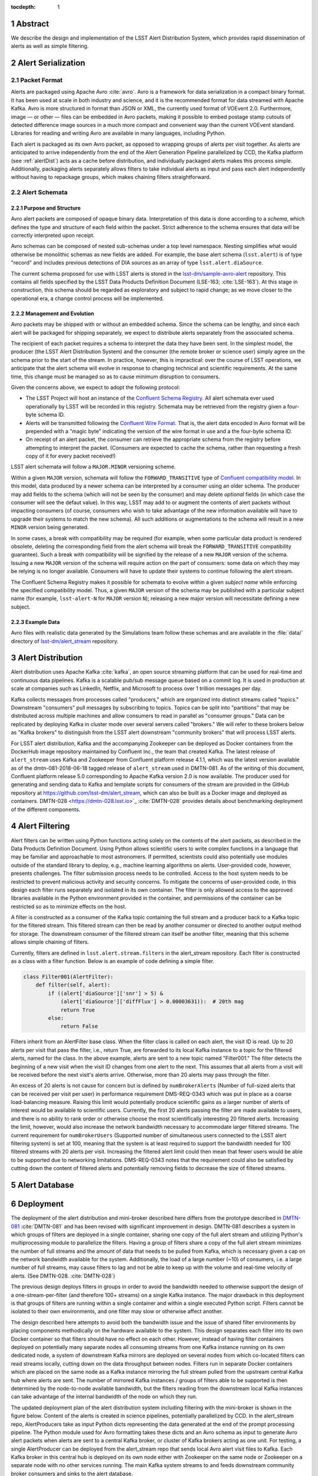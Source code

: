 :tocdepth: 1

.. Please do not modify tocdepth; will be fixed when a new Sphinx theme is shipped.

.. sectnum::


Abstract
=========

We describe the design and implementation of the LSST Alert Distribution System, which provides rapid dissemination of alerts as well as simple filtering.

Alert Serialization
===================

Packet Format
-------------

Alerts are packaged using Apache Avro :cite:`avro`.
Avro is a framework for data serialization in a compact binary format.
It has been used at scale in both industry and science, and it is the recommended format for data streamed with Apache Kafka.
Avro is more structured in format than JSON or XML, the currently used format of VOEvent 2.0.
Furthermore, image — or other — files can be embedded in Avro packets, making it possible to embed postage stamp cutouts of detected difference image sources in a much more compact and convenient way than the current VOEvent standard.
Libraries for reading and writing Avro are available in many languages, including Python.

Each alert is packaged as its own Avro packet, as opposed to wrapping groups of alerts per visit together.
As alerts are anticipated to arrive independently from the end of the Alert Generation Pipeline parallelized by CCD, the Kafka platform (see :ref:`alertDist`) acts as a cache before distribution, and individually packaged alerts makes this process simple.
Additionally, packaging alerts separately allows filters to take individual alerts as input and pass each alert independently without having to repackage groups, which makes chaining filters straightforward.

Alert Schemata
--------------

Purpose and Structure
^^^^^^^^^^^^^^^^^^^^^

Avro alert packets are composed of opaque binary data.
Interpretation of this data is done according to a *schema*, which defines the type and structure of each field within the packet.
Strict adherence to the schema ensures that data will be correctly interpreted upon receipt.

Avro schemas can be composed of nested sub-schemas under a top level namespace.
Nesting simplifies what would otherwise be monolithic schemas as new fields are added.
For example, the base alert schema (``lsst.alert``) is of type "record" and includes previous detections of DIA sources as an array of type ``lsst.alert.diaSource``.

The current schema proposed for use with LSST alerts is stored in the `lsst-dm/sample-avro-alert`_ repository.
This contains all fields specified by the LSST Data Products Definition Document (LSE-163; :cite:`LSE-163`).
At this stage in construction, this schema should be regarded as exploratory and subject to rapid change; as we move closer to the operational era, a change control process will be implemented.

.. _lsst-dm/sample-avro-alert: https://github.com/lsst-dm/sample-avro-alert

Management and Evolution
^^^^^^^^^^^^^^^^^^^^^^^^

Avro packets may be shipped with or without an embedded schema.
Since the schema can be lengthy, and since each alert will be packaged for shipping separately, we expect to distribute alerts separately from the associated schema.

The recipient of each packet requires a schema to interpret the data they have been sent.
In the simplest model, the producer (the LSST Alert Distribution System) and the consumer (the remote broker or science user) simply agree on the schema prior to the start of the stream.
In practice, however, this is impractical: over the course of LSST operations, we anticipate that the alert schema will evolve in response to changing technical and scientific requirements.
At the same time, this change must be managed so as to cause minimum disruption to consumers.

Given the concerns above, we expect to adopt the following protocol:

- The LSST Project will host an instance of the `Confluent Schema Registry`_.
  All alert schemata ever used operationally by LSST will be recorded in this registry.
  Schemata may be retrieved from the registry given a four-byte schema ID.
- Alerts will be transmitted following the `Confluent Wire Format`_.
  That is, the alert data encoded in Avro format will be prepended with a “magic byte” indicating the version of the wire format in use and a the four-byte schema ID.
- On receipt of an alert packet, the consumer can retrieve the appropriate schema from the registry before attempting to interpret the packet.
  (Consumers are expected to cache the schema, rather than requesting a fresh copy of it for every packet received!)

LSST alert schemata will follow a ``MAJOR.MINOR`` versioning scheme.

Within a given ``MAJOR`` version, schemata will follow the ``FORWARD_TRANSITIVE`` type of `Confluent compatibility model`_.
In this model, data produced by a newer schema can be interpreted by a consumer using an older schema.
The producer may add fields to the schema (which will not be seen by the consumer) and may delete *optional* fields (in which case the consumer will see the defaut value).
In this way, LSST may add to or augment the contents of alert packets without impacting consumers (of course, consumers who wish to take advantage of the new information available will have to upgrade their systems to match the new schema).
All such additions or augmentations to the schema will result in a new ``MINOR`` version being generated.

In some cases, a break with compatibility may be required (for example, when some particular data product is rendered obsolete, deleting the corresponding field from the alert schema will break the ``FORWARD_TRANSITIVE`` compatibility guarantee).
Such a break with compatibility will be signified by the release of a new ``MAJOR`` version of the schema.
Issuing a new ``MAJOR`` version of the schema will require action on the part of consumers: some data on which they may be relying is no longer available.
Consumers will have to update their systems to continue following the alert stream.

The Confluent Schema Registry makes it possible for schemata to evolve within a given *subject name* while enforcing the specified compatibility model.
Thus, a given ``MAJOR`` version of the schema may be published with a particular subject name (for example, ``lsst-alert-N`` for ``MAJOR`` version ``N``); releasing a new major version will necessitate defining a new subject.

.. _Confluent Schema Registry: https://docs.confluent.io/current/schema-registry/docs/index.html
.. _Confluent Wire Format: https://docs.confluent.io/current/schema-registry/docs/serializer-formatter.html#wire-format
.. _Confluent compatibility model: https://docs.confluent.io/current/schema-registry/docs/avro.html#forward-compatibility

Example Data
^^^^^^^^^^^^

Avro files with realistic data generated by the Simulations team follow these schemas and are available in the :file:`data/` directory of `lsst-dm/alert_stream`_ repository.

.. _lsst-dm/alert_stream: https://github.com/lsst-dm/alert_stream

.. _alertDist:

Alert Distribution
==================

Alert distribution uses Apache Kafka :cite:`kafka`,
an open source streaming platform
that can be used for real-time and continuous data pipelines.
Kafka is a scalable pub/sub message queue based on a commit log.
It is used in production at scale at companies such as LinkedIn,
Netflix, and Microsoft to process over 1 trillion messages per day.

Kafka collects messages from processes called "producers,"
which are organized into distinct streams called "topics."
Downstream "consumers" pull messages by subscribing to topics.
Topics can be split into "partitions" that may be distributed
across multiple machines and allow consumers to read in
parallel as "consumer groups."
Data can be replicated by deploying Kafka in cluster mode over several
servers called "brokers."
We will refer to these brokers below as "Kafka brokers" to distinguish
from the LSST alert downstream "community brokers" that will process
LSST alerts.

For LSST alert distribution, Kafka and the accompanying Zookeeper
can be deployed as Docker containers from the DockerHub image repository
maintained by Confluent Inc., the team that created Kafka.
The latest release of ``alert_stream`` uses Kafka and Zookeeper from
Confluent platform release 4.1.1, which was the latest version available
as of the dmtn-081-2018-06-18 tagged release of ``alert_stream``
used in DMTN-081.
As of the writing of this document, Confluent platform release 5.0
corresponding to Apache Kafka version 2.0 is now available.
The producer used for generating and sending data to Kafka and
template scripts for consumers of the stream are provided in the GitHub
repository at https://github.com/lsst-dm/alert_stream,
which can also be built as a Docker image and deployed as containers.
DMTN-028 <https://dmtn-028.lsst.io>`_ :cite:`DMTN-028`
provides details about benchmarking deployment of the different components.

Alert Filtering
================

Alert filters can be written using Python functions
acting solely on the contents of the alert packets, as
described in the Data Products Definition Document.
Using Python allows scientific users to write complex functions in
a language that may be familiar and approachable to most astronomers.
If permitted, scientists could also potentially use modules outside of the
standard library to deploy, e.g., machine learning algorithms on alerts.
User-provided code, however, presents challenges.
The filter submission process needs to be controlled.
Access to the host system needs to be restricted to prevent malicious
activity and security concerns.
To mitigate the concerns of user-provided code, in this design
each filter runs separately and isolated in its own container.
The filter is only allowed access to the approved libraries available in
the Python environment provided in the container, and permissions
of the container can be restricted so as to minimize effects on the host.

A filter is constructed as a consumer of the Kafka topic containing the
full stream and a producer back to a Kafka topic for the filtered stream.
This filtered stream can then be read by another consumer or directed
to another output method for storage.
The downstream consumer of the filtered stream can itself be another
filter, meaning that this scheme allows simple chaining of filters.

Currently, filters are defined in ``lsst.alert.stream.filters`` in the
alert_stream repository.
Each filter is constructed as a class with a filter function.
Below is an example of code defining a simple filter.

.. code-block:: Python

  class Filter001(AlertFilter):
      def filter(self, alert):
          if ((alert['diaSource']['snr'] > 5) &
              (alert['diaSource']['diffFlux'] > 0.00003631)):  # 20th mag
              return True
          else:
              return False

Filters inherit from an AlertFilter base class.
When the filter class is called on each alert, the visit ID is read.
Up to 20 alerts per visit that pass the filter, i.e., return True, are
forwarded to its local Kafka instance to a topic for the filtered alerts,
named for the class.
In the above example, alerts are sent to a new topic named "Filter001."
The filter detects the beginning of a new visit when the visit ID
changes from one alert to the next.
This assumes that all alerts from a visit will be received before
the next visit's alerts arrive.
Otherwise, more than 20 alerts may pass through the filter.

An excess of 20 alerts is not cause for concern but is defined by
``numBrokerAlerts`` (Number of full-sized alerts that can be received
per visit per user) in performance requirement DMS-REQ-0343 which
was put in place as a coarse load-balancing measure.
Raising this limit would potentially produce scientific gains as a larger
number of alerts of interest would be available to scientific users.
Currently, the first 20 alerts passing the filter are made available
to users, and there is no ability to rank order or otherwise choose
the most scientifically interesting 20 filtered alerts.
Increasing the limit, however, would also increase the network
bandwidth necessary to accommodate larger filtered streams.
The current requirement for ``numBrokerUsers`` (Supported number of simultaneous
users connected to the LSST alert filtering system) is set at 100,
meaning that the system is at least required to support the
bandwidth needed for 100 filtered streams with 20 alerts per visit.
Increasing the filtered alert limit could then mean that fewer
users would be able to be supported due to networking limitations.
DMS-REQ-0343 notes that the requirement could also be satisfied
by cutting down the content of filtered alerts and potentially
removing fields to decrease the size of filtered streams.



Alert Database
==============

Deployment
===========

The deployment of the alert distribution and mini-broker described here differs
from the prototype described in `DMTN-081 <https://dmtn-081.lsst.io>`_
:cite:`DMTN-081`
and has been revised with significant improvement in design.
DMTN-081 describes a system in which groups of filters are deployed
in a single container, sharing one copy of the full alert stream
and utilizing Python's multiprocessing module to parallelize the filters.
Having a group of filters share a copy of the full alert stream
minimizes the number of full streams and the amount of data
that needs to be pulled from Kafka, which is necessary given
a cap on the network bandwidth available for the system.
Additionally, the load of a large number (~10) of consumers,
i.e. a large number of full streams, may cause filters to lag
and not be able to keep up with the volume and real-time velocity of alerts.
(See DMTN-028. :cite:`DMTN-028`)

The previous design deploys filters in groups in order to avoid the
bandwidth needed to otherwise support the design of a one-stream-per-filter
(and therefore 100+ streams) on a single Kafka instance.
The major drawback in this deployment is that groups of filters are running
within a single container and within a single executed Python script.
Filters cannot be isolated to their own environments, and one filter
may slow or otherwise affect another.

The design described here attempts to avoid both the bandwidth issue
and the issue of shared filter environments by placing
components methodically on the hardware available to the system.
This design separates each filter into its own Docker container so that
filters should have no effect on each other.
However, instead of having filter containers deployed on potentially
many separate nodes all consuming streams from one Kafka instance running
on its own dedicated node, a system of downstream Kafka mirrors are deployed
on several nodes from which co-located filters can read streams locally,
cutting down on the data throughput between nodes.
Filters run in separate Docker containers which are placed on the
same node as a Kafka instance mirroring the full stream pulled from the
upstream central Kafka hub where alerts are sent.
The number of mirrored Kafka instances / groups of filters able to
be supported is then determined by the node-to-node available bandwidth,
but the filters reading from the downstream local Kafka instances
can take advantage of the internal bandwidth of the node on which they run.

The updated deployment plan of the alert distribution system
including filtering with the mini-broker is shown in the figure below.
Content of the alerts is created in science pipelines, potentially
parallelized by CCD.
In the alert_stream repo, AlertProducers take as input Python dicts
representing the data generated at the end of the prompt processing pipeline.
The Python module used for Avro formatting takes these dicts
and an Avro schema as input to generate Avro alert packets
when alerts are sent to a central Kafka broker,
or cluster of Kafka brokers acting as one unit.
For testing, a single AlertProducer can be deployed from the
alert_stream repo that sends local Avro alert visit files to Kafka.
Each Kafka broker in this central hub is deployed on its own
node either with Zookeeper on the same node or Zookeeper on a separate
node with no other services running.
The main Kafka system streams to and feeds downstream community broker
consumers and sinks to the alert database.


.. figure:: deployment-diagram.png


The central Kafka system feeds the mini-broker filtering system,
which is made up of several independent nodes each running a local
instance of Kafka and Zookeeper.
A MirrorMaker instance also runs on each of these nodes and independently
sets up the local mirror of the full alert stream.
Filters are deployed in separate Docker containers for each
on the same node as the local Kafka hub.
The filters read from and write to their local Kafka instance.
In testing on AWS, up to 50 filters may run on each node,
using m4.4xlarge instances.
An m4.4xlarge instance has 14 vCPU, 64 GiB memory, and 2,000 Mbps
dedicated bandwidth to its Elastic Block Store SSD storage volume.

The alert_stream code contains a file of filter classes,
as described above.
In the deployment scripts, a filterStream.py file is included
that takes as input the Kafka broker ip to connect to (i.e,
the address of the local Kafka instance), the topic name of the
full stream of alerts to filter, and the number of the filter
in the list of filter classes to run.
For example, running a container with the command

.. code-block:: Python

    python filterStream.py kafka:9092 full-stream 7

will deploy the seventh filter in the list of filter classes.
Here the classes included are labeled ``Filter001`` - ``Filter100``,
writing to filtered topics of the same name, but these names
are flexible.

The local Kafka instances used for filtering feed downstream consumer users.
In the deployment scripts, a consumer is started in a separate container
for each filtered stream.
These consumers are deployed on separate nodes from the filtering nodes.
Up to 50 consumers have been tested per node on the same type of
instance as the filtering nodes, m4.4xlarge.

Deployment scripts for deploying a full mini-broker configuration
(a producer, central Kafka instance, filtering Kafka instances,
filters, and consumers) are available in the alert_stream repo.
These scripts are specifically for a deployment using Docker Swarm.
As input, files listing the node IDs on which to run the different
components are needed.
The deployment will run 20 filters per node, and 100 total filters
are included.
Complete instructions for deploying on an AWS CloudFormation cluster
are included with the deployment scripts in the swarm directory
of alert_stream.


Remaining Work
===============

There is remaining work particularly in addressing questions around
resilience, how users interface with the system, and
feasibility of some "desirements."
Below are a few (non-exhaustive) outstanding questions and thoughts.

* How can we make the system resilient to a node going down?

One possibility would be to use Kafka in cluster mode and
take advantage of consumer groups.
Deploy all Kafka instances as clusters of e.g., 3 brokers
across different nodes.
For downstream Kafka clusters, put 3 Kafka instances (acting
as one unit) + Zookeepers + MirrorMakers on separate nodes.
All the MirrorMakers should be configured with the same group ID
and should be configured to produce to their local Kafka instance.
Using the same group ID should make sure that alerts are not duplicated,
i.e., the MirrorMakers pull alerts as in a queue from the central
Kafka cluster with no duplicates.
Downstream filter containers for the same filters can be deployed
across the 3 nodes with the same consumer group IDs set for each filter.
For example, a container filtering with Filter001 class can be deployed
on all 3 nodes, consuming from the local Kafka instance, all with
group ID "Filter001".
The filtered stream should not have duplicate alerts.

* How do we back up alerts?

Containers running Kafka should not use local storage (inside the
container) to store alerts but should use volume mounted disk.
Storage should be mounted to the /var/lib/kafka/data directory
inside the container.
If using Kafka in cluster mode, replication to > 1 can be set.
The volume mounted disk should also be backed up for as long as
data needs to be kept accessible via Kafka.

* How should we organize streams/topics?

It makes sense to create a new topic on a daily basis to make
it straightforward for downstream consumers to listen to
a night's worth of data, separate data of interest, and not
overwhelm consumers who want to, e.g., replay a night from last
week without reprocessing all alerts available since then.
Daily topics also make expiring nights of data straightforward
instead of ending up expiring data somewhere in the middle
of the night.

* For how long should we persist streams?

This is also partially a policy question.
The default setting in Kafka is to persist data for one week,
so topics older than one week could be removed.
(The topics will still exist unless deleted, but they will contain no alerts.)
Expiration of data can be set by a time limit or a storage cap.
The amount of time we will cache / allow “rewindable” access to the alert
stream and the number of partitions configured for each topic
sets requirements on the sizes and number of disks needed for storage.
See DMTN-028 for compute resource recommendations for different scenarios.
Some users of Kafka persist streams indefinitely in Kafka, essentially using
it as long-term storage, which could be an option for the LSST alert database.

* How/when are new filters added?

As the filtering code is currently written, each filter is defined as
a filter class in the lsst/alert/stream/filters.py file.
Whenever a filter class is accepted by the system (however filters
are generated by users), a filters.py file could be added to a newly
generated Docker image using "ADD" in the Dockerfile, or
a volume containing the file could be mounted to the appropriate
location in a container deployed from a standard image.
The second option is likely a better choice to keep from having too
many Docker images.
Filters should be able to be added at any time during the night
and for any night (topic) in Kafka that exists by setting the
topic name subscribed to.
The filter consumers can be set either to start reading from the
beginning of the topic (to rewind to the beginning of that night's
alerts) or from the current (or given) timestamp.
It may make sense to set filters to only filter the alerts from
that night's topics and expire filters every day.
Long-running filters, e.g., that might be approved to filter over
a time period approved by some sort of TAC, could be set to
subscribe to topics via topic wildcards.
When setting wildcarded topics, note well that Kafka uses Java Regex syntax.

* How do we and science users test filters?

For testing filters, it would be good to have a sandbox with a
separate Kafka instance or cluster with test topics.
There could be one central Kafka instance/cluster for the whole sandbox.
Or users could be able to launch their own containers of small Kafka instance
with a producer that loads in a standard set of well-described test data
(as in the single node alert_stream deployment instructions) and
test their filter containers using their local Kafka system.
Something to think about is how large are the test containers allowed to
be (what compute resources / memory, etc. are they allocated).
One could imagine that the testing sandbox could itself grow large,
but it would be good for users to have enough resources to test
their filters in the same environment as the production system.


.. .. rubric:: References

.. Make in-text citations with: :cite:`bibkey`.

.. bibliography:: local.bib lsstbib/books.bib lsstbib/lsst.bib lsstbib/lsst-dm.bib lsstbib/refs.bib lsstbib/refs_ads.bib
    :style: lsst_aa

